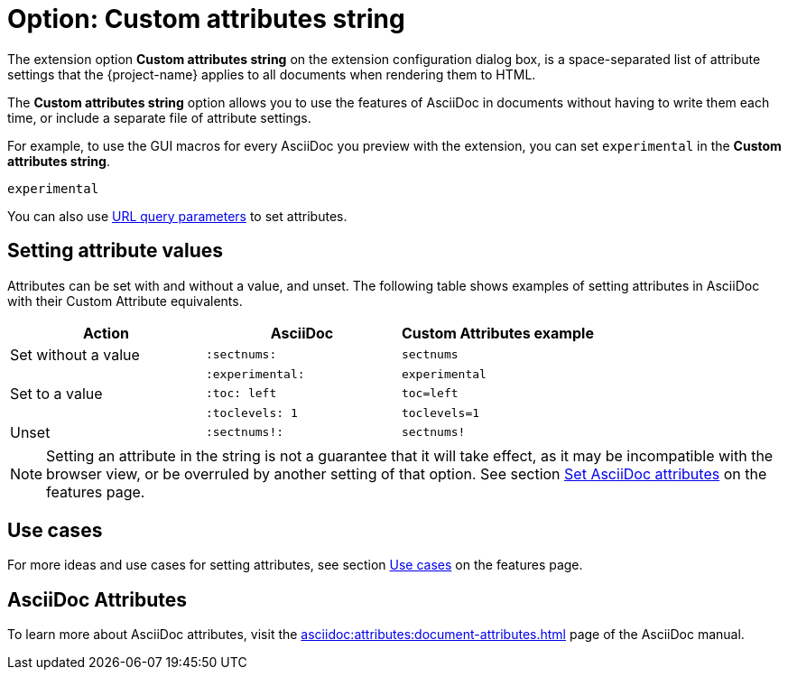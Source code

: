 = Option: Custom attributes string
:navtitle: Custom attributes string

The extension option *Custom attributes string* on the extension configuration dialog box, is a space-separated list of attribute settings that the {project-name} applies to all documents when rendering them to HTML.

The *Custom attributes string* option allows you to use the features of AsciiDoc in documents without having to write them each time, or include a separate file of attribute settings.

For example, to use the GUI macros for every AsciiDoc you preview with the extension, you can set  `experimental` in the *Custom attributes string*.

[,txt]
----
experimental
----

You can also use xref:features.adoc#url-query-parameters[URL query parameters] to set attributes.

== Setting attribute values

Attributes can be set with and without a value, and unset.
The following table shows examples of setting attributes in AsciiDoc with their Custom Attribute equivalents.

[cols="3*a"]
|===
|Action |AsciiDoc |Custom Attributes example

|Set without a value |`:sectnums:` |`sectnums` 
||`:experimental:` |`experimental` 
|Set to a value |`:toc: left` |`toc=left` 
|  |`:toclevels: 1` |`toclevels=1` 
|Unset |`:sectnums!:` |`sectnums!`

|===

NOTE: Setting an attribute in the string is not a guarantee that it will take effect, as it may be incompatible with the browser view, or be overruled by another setting of that option.
See section xref:features.adoc#set-asciidoc-attributes[Set AsciiDoc attributes] on the features page.

== Use cases

For more ideas and use cases for setting attributes, see section xref:features.adoc#use-cases[Use cases] on the features page.

== AsciiDoc Attributes

To learn more about AsciiDoc attributes, visit the
xref:asciidoc:attributes:document-attributes.adoc[]
page of the AsciiDoc manual.
